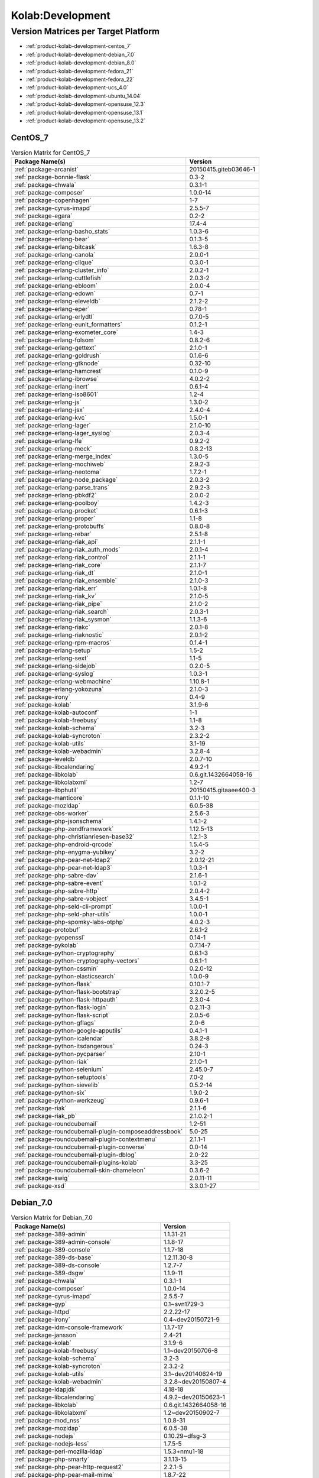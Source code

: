 .. _product-kolab-development:

Kolab:Development
=================

Version Matrices per Target Platform
------------------------------------

*   :ref:`product-kolab-development-centos_7`
*   :ref:`product-kolab-development-debian_7.0`
*   :ref:`product-kolab-development-debian_8.0`
*   :ref:`product-kolab-development-fedora_21`
*   :ref:`product-kolab-development-fedora_22`
*   :ref:`product-kolab-development-ucs_4.0`
*   :ref:`product-kolab-development-ubuntu_14.04`
*   :ref:`product-kolab-development-opensuse_12.3`
*   :ref:`product-kolab-development-opensuse_13.1`
*   :ref:`product-kolab-development-opensuse_13.2`

.. _product-kolab-development-centos_7:

CentOS_7
^^^^^^^^

.. table:: Version Matrix for CentOS_7 

    +----------------------------------------------------------------------------------------------------+--------------------------------------+
    | Package Name(s)                                                                                    | Version                              |
    +====================================================================================================+======================================+
    | :ref:`package-arcanist`                                                                            | 20150415.giteb03646-1                |
    +----------------------------------------------------------------------------------------------------+--------------------------------------+
    | :ref:`package-bonnie-flask`                                                                        | 0.3-2                                |
    +----------------------------------------------------------------------------------------------------+--------------------------------------+
    | :ref:`package-chwala`                                                                              | 0.3.1-1                              |
    +----------------------------------------------------------------------------------------------------+--------------------------------------+
    | :ref:`package-composer`                                                                            | 1.0.0-14                             |
    +----------------------------------------------------------------------------------------------------+--------------------------------------+
    | :ref:`package-copenhagen`                                                                          | 1-7                                  |
    +----------------------------------------------------------------------------------------------------+--------------------------------------+
    | :ref:`package-cyrus-imapd`                                                                         | 2.5.5-7                              |
    +----------------------------------------------------------------------------------------------------+--------------------------------------+
    | :ref:`package-egara`                                                                               | 0.2-2                                |
    +----------------------------------------------------------------------------------------------------+--------------------------------------+
    | :ref:`package-erlang`                                                                              | 17.4-4                               |
    +----------------------------------------------------------------------------------------------------+--------------------------------------+
    | :ref:`package-erlang-basho_stats`                                                                  | 1.0.3-6                              |
    +----------------------------------------------------------------------------------------------------+--------------------------------------+
    | :ref:`package-erlang-bear`                                                                         | 0.1.3-5                              |
    +----------------------------------------------------------------------------------------------------+--------------------------------------+
    | :ref:`package-erlang-bitcask`                                                                      | 1.6.3-8                              |
    +----------------------------------------------------------------------------------------------------+--------------------------------------+
    | :ref:`package-erlang-canola`                                                                       | 2.0.0-1                              |
    +----------------------------------------------------------------------------------------------------+--------------------------------------+
    | :ref:`package-erlang-clique`                                                                       | 0.3.0-1                              |
    +----------------------------------------------------------------------------------------------------+--------------------------------------+
    | :ref:`package-erlang-cluster_info`                                                                 | 2.0.2-1                              |
    +----------------------------------------------------------------------------------------------------+--------------------------------------+
    | :ref:`package-erlang-cuttlefish`                                                                   | 2.0.3-2                              |
    +----------------------------------------------------------------------------------------------------+--------------------------------------+
    | :ref:`package-erlang-ebloom`                                                                       | 2.0.0-4                              |
    +----------------------------------------------------------------------------------------------------+--------------------------------------+
    | :ref:`package-erlang-edown`                                                                        | 0.7-1                                |
    +----------------------------------------------------------------------------------------------------+--------------------------------------+
    | :ref:`package-erlang-eleveldb`                                                                     | 2.1.2-2                              |
    +----------------------------------------------------------------------------------------------------+--------------------------------------+
    | :ref:`package-erlang-eper`                                                                         | 0.78-1                               |
    +----------------------------------------------------------------------------------------------------+--------------------------------------+
    | :ref:`package-erlang-erlydtl`                                                                      | 0.7.0-5                              |
    +----------------------------------------------------------------------------------------------------+--------------------------------------+
    | :ref:`package-erlang-eunit_formatters`                                                             | 0.1.2-1                              |
    +----------------------------------------------------------------------------------------------------+--------------------------------------+
    | :ref:`package-erlang-exometer_core`                                                                | 1.4-3                                |
    +----------------------------------------------------------------------------------------------------+--------------------------------------+
    | :ref:`package-erlang-folsom`                                                                       | 0.8.2-6                              |
    +----------------------------------------------------------------------------------------------------+--------------------------------------+
    | :ref:`package-erlang-gettext`                                                                      | 2.1.0-1                              |
    +----------------------------------------------------------------------------------------------------+--------------------------------------+
    | :ref:`package-erlang-goldrush`                                                                     | 0.1.6-6                              |
    +----------------------------------------------------------------------------------------------------+--------------------------------------+
    | :ref:`package-erlang-gtknode`                                                                      | 0.32-10                              |
    +----------------------------------------------------------------------------------------------------+--------------------------------------+
    | :ref:`package-erlang-hamcrest`                                                                     | 0.1.0-9                              |
    +----------------------------------------------------------------------------------------------------+--------------------------------------+
    | :ref:`package-erlang-ibrowse`                                                                      | 4.0.2-2                              |
    +----------------------------------------------------------------------------------------------------+--------------------------------------+
    | :ref:`package-erlang-inert`                                                                        | 0.6.1-4                              |
    +----------------------------------------------------------------------------------------------------+--------------------------------------+
    | :ref:`package-erlang-iso8601`                                                                      | 1.2-4                                |
    +----------------------------------------------------------------------------------------------------+--------------------------------------+
    | :ref:`package-erlang-js`                                                                           | 1.3.0-2                              |
    +----------------------------------------------------------------------------------------------------+--------------------------------------+
    | :ref:`package-erlang-jsx`                                                                          | 2.4.0-4                              |
    +----------------------------------------------------------------------------------------------------+--------------------------------------+
    | :ref:`package-erlang-kvc`                                                                          | 1.5.0-1                              |
    +----------------------------------------------------------------------------------------------------+--------------------------------------+
    | :ref:`package-erlang-lager`                                                                        | 2.1.0-10                             |
    +----------------------------------------------------------------------------------------------------+--------------------------------------+
    | :ref:`package-erlang-lager_syslog`                                                                 | 2.0.3-4                              |
    +----------------------------------------------------------------------------------------------------+--------------------------------------+
    | :ref:`package-erlang-lfe`                                                                          | 0.9.2-2                              |
    +----------------------------------------------------------------------------------------------------+--------------------------------------+
    | :ref:`package-erlang-meck`                                                                         | 0.8.2-13                             |
    +----------------------------------------------------------------------------------------------------+--------------------------------------+
    | :ref:`package-erlang-merge_index`                                                                  | 1.3.0-5                              |
    +----------------------------------------------------------------------------------------------------+--------------------------------------+
    | :ref:`package-erlang-mochiweb`                                                                     | 2.9.2-3                              |
    +----------------------------------------------------------------------------------------------------+--------------------------------------+
    | :ref:`package-erlang-neotoma`                                                                      | 1.7.2-1                              |
    +----------------------------------------------------------------------------------------------------+--------------------------------------+
    | :ref:`package-erlang-node_package`                                                                 | 2.0.3-2                              |
    +----------------------------------------------------------------------------------------------------+--------------------------------------+
    | :ref:`package-erlang-parse_trans`                                                                  | 2.9.2-3                              |
    +----------------------------------------------------------------------------------------------------+--------------------------------------+
    | :ref:`package-erlang-pbkdf2`                                                                       | 2.0.0-2                              |
    +----------------------------------------------------------------------------------------------------+--------------------------------------+
    | :ref:`package-erlang-poolboy`                                                                      | 1.4.2-3                              |
    +----------------------------------------------------------------------------------------------------+--------------------------------------+
    | :ref:`package-erlang-procket`                                                                      | 0.6.1-3                              |
    +----------------------------------------------------------------------------------------------------+--------------------------------------+
    | :ref:`package-erlang-proper`                                                                       | 1.1-8                                |
    +----------------------------------------------------------------------------------------------------+--------------------------------------+
    | :ref:`package-erlang-protobuffs`                                                                   | 0.8.0-8                              |
    +----------------------------------------------------------------------------------------------------+--------------------------------------+
    | :ref:`package-erlang-rebar`                                                                        | 2.5.1-8                              |
    +----------------------------------------------------------------------------------------------------+--------------------------------------+
    | :ref:`package-erlang-riak_api`                                                                     | 2.1.1-1                              |
    +----------------------------------------------------------------------------------------------------+--------------------------------------+
    | :ref:`package-erlang-riak_auth_mods`                                                               | 2.0.1-4                              |
    +----------------------------------------------------------------------------------------------------+--------------------------------------+
    | :ref:`package-erlang-riak_control`                                                                 | 2.1.1-1                              |
    +----------------------------------------------------------------------------------------------------+--------------------------------------+
    | :ref:`package-erlang-riak_core`                                                                    | 2.1.1-7                              |
    +----------------------------------------------------------------------------------------------------+--------------------------------------+
    | :ref:`package-erlang-riak_dt`                                                                      | 2.1.0-1                              |
    +----------------------------------------------------------------------------------------------------+--------------------------------------+
    | :ref:`package-erlang-riak_ensemble`                                                                | 2.1.0-3                              |
    +----------------------------------------------------------------------------------------------------+--------------------------------------+
    | :ref:`package-erlang-riak_err`                                                                     | 1.0.1-8                              |
    +----------------------------------------------------------------------------------------------------+--------------------------------------+
    | :ref:`package-erlang-riak_kv`                                                                      | 2.1.0-5                              |
    +----------------------------------------------------------------------------------------------------+--------------------------------------+
    | :ref:`package-erlang-riak_pipe`                                                                    | 2.1.0-2                              |
    +----------------------------------------------------------------------------------------------------+--------------------------------------+
    | :ref:`package-erlang-riak_search`                                                                  | 2.0.3-1                              |
    +----------------------------------------------------------------------------------------------------+--------------------------------------+
    | :ref:`package-erlang-riak_sysmon`                                                                  | 1.1.3-6                              |
    +----------------------------------------------------------------------------------------------------+--------------------------------------+
    | :ref:`package-erlang-riakc`                                                                        | 2.0.1-8                              |
    +----------------------------------------------------------------------------------------------------+--------------------------------------+
    | :ref:`package-erlang-riaknostic`                                                                   | 2.0.1-2                              |
    +----------------------------------------------------------------------------------------------------+--------------------------------------+
    | :ref:`package-erlang-rpm-macros`                                                                   | 0.1.4-1                              |
    +----------------------------------------------------------------------------------------------------+--------------------------------------+
    | :ref:`package-erlang-setup`                                                                        | 1.5-2                                |
    +----------------------------------------------------------------------------------------------------+--------------------------------------+
    | :ref:`package-erlang-sext`                                                                         | 1.1-5                                |
    +----------------------------------------------------------------------------------------------------+--------------------------------------+
    | :ref:`package-erlang-sidejob`                                                                      | 0.2.0-5                              |
    +----------------------------------------------------------------------------------------------------+--------------------------------------+
    | :ref:`package-erlang-syslog`                                                                       | 1.0.3-1                              |
    +----------------------------------------------------------------------------------------------------+--------------------------------------+
    | :ref:`package-erlang-webmachine`                                                                   | 1.10.8-1                             |
    +----------------------------------------------------------------------------------------------------+--------------------------------------+
    | :ref:`package-erlang-yokozuna`                                                                     | 2.1.0-3                              |
    +----------------------------------------------------------------------------------------------------+--------------------------------------+
    | :ref:`package-irony`                                                                               | 0.4-9                                |
    +----------------------------------------------------------------------------------------------------+--------------------------------------+
    | :ref:`package-kolab`                                                                               | 3.1.9-6                              |
    +----------------------------------------------------------------------------------------------------+--------------------------------------+
    | :ref:`package-kolab-autoconf`                                                                      | 1-1                                  |
    +----------------------------------------------------------------------------------------------------+--------------------------------------+
    | :ref:`package-kolab-freebusy`                                                                      | 1.1-8                                |
    +----------------------------------------------------------------------------------------------------+--------------------------------------+
    | :ref:`package-kolab-schema`                                                                        | 3.2-3                                |
    +----------------------------------------------------------------------------------------------------+--------------------------------------+
    | :ref:`package-kolab-syncroton`                                                                     | 2.3.2-2                              |
    +----------------------------------------------------------------------------------------------------+--------------------------------------+
    | :ref:`package-kolab-utils`                                                                         | 3.1-19                               |
    +----------------------------------------------------------------------------------------------------+--------------------------------------+
    | :ref:`package-kolab-webadmin`                                                                      | 3.2.8-4                              |
    +----------------------------------------------------------------------------------------------------+--------------------------------------+
    | :ref:`package-leveldb`                                                                             | 2.0.7-10                             |
    +----------------------------------------------------------------------------------------------------+--------------------------------------+
    | :ref:`package-libcalendaring`                                                                      | 4.9.2-1                              |
    +----------------------------------------------------------------------------------------------------+--------------------------------------+
    | :ref:`package-libkolab`                                                                            | 0.6.git.1432664058-16                |
    +----------------------------------------------------------------------------------------------------+--------------------------------------+
    | :ref:`package-libkolabxml`                                                                         | 1.2-7                                |
    +----------------------------------------------------------------------------------------------------+--------------------------------------+
    | :ref:`package-libphutil`                                                                           | 20150415.gitaaee400-3                |
    +----------------------------------------------------------------------------------------------------+--------------------------------------+
    | :ref:`package-manticore`                                                                           | 0.1.1-10                             |
    +----------------------------------------------------------------------------------------------------+--------------------------------------+
    | :ref:`package-mozldap`                                                                             | 6.0.5-38                             |
    +----------------------------------------------------------------------------------------------------+--------------------------------------+
    | :ref:`package-obs-worker`                                                                          | 2.5.6-3                              |
    +----------------------------------------------------------------------------------------------------+--------------------------------------+
    | :ref:`package-php-jsonschema`                                                                      | 1.4.1-2                              |
    +----------------------------------------------------------------------------------------------------+--------------------------------------+
    | :ref:`package-php-zendframework`                                                                   | 1.12.5-13                            |
    +----------------------------------------------------------------------------------------------------+--------------------------------------+
    | :ref:`package-php-christianriesen-base32`                                                          | 1.2.1-3                              |
    +----------------------------------------------------------------------------------------------------+--------------------------------------+
    | :ref:`package-php-endroid-qrcode`                                                                  | 1.5.4-5                              |
    +----------------------------------------------------------------------------------------------------+--------------------------------------+
    | :ref:`package-php-enygma-yubikey`                                                                  | 3.2-2                                |
    +----------------------------------------------------------------------------------------------------+--------------------------------------+
    | :ref:`package-php-pear-net-ldap2`                                                                  | 2.0.12-21                            |
    +----------------------------------------------------------------------------------------------------+--------------------------------------+
    | :ref:`package-php-pear-net-ldap3`                                                                  | 1.0.3-1                              |
    +----------------------------------------------------------------------------------------------------+--------------------------------------+
    | :ref:`package-php-sabre-dav`                                                                       | 2.1.6-1                              |
    +----------------------------------------------------------------------------------------------------+--------------------------------------+
    | :ref:`package-php-sabre-event`                                                                     | 1.0.1-2                              |
    +----------------------------------------------------------------------------------------------------+--------------------------------------+
    | :ref:`package-php-sabre-http`                                                                      | 2.0.4-2                              |
    +----------------------------------------------------------------------------------------------------+--------------------------------------+
    | :ref:`package-php-sabre-vobject`                                                                   | 3.4.5-1                              |
    +----------------------------------------------------------------------------------------------------+--------------------------------------+
    | :ref:`package-php-seld-cli-prompt`                                                                 | 1.0.0-1                              |
    +----------------------------------------------------------------------------------------------------+--------------------------------------+
    | :ref:`package-php-seld-phar-utils`                                                                 | 1.0.0-1                              |
    +----------------------------------------------------------------------------------------------------+--------------------------------------+
    | :ref:`package-php-spomky-labs-otphp`                                                               | 4.0.2-3                              |
    +----------------------------------------------------------------------------------------------------+--------------------------------------+
    | :ref:`package-protobuf`                                                                            | 2.6.1-2                              |
    +----------------------------------------------------------------------------------------------------+--------------------------------------+
    | :ref:`package-pyopenssl`                                                                           | 0.14-1                               |
    +----------------------------------------------------------------------------------------------------+--------------------------------------+
    | :ref:`package-pykolab`                                                                             | 0.7.14-7                             |
    +----------------------------------------------------------------------------------------------------+--------------------------------------+
    | :ref:`package-python-cryptography`                                                                 | 0.6.1-3                              |
    +----------------------------------------------------------------------------------------------------+--------------------------------------+
    | :ref:`package-python-cryptography-vectors`                                                         | 0.6.1-1                              |
    +----------------------------------------------------------------------------------------------------+--------------------------------------+
    | :ref:`package-python-cssmin`                                                                       | 0.2.0-12                             |
    +----------------------------------------------------------------------------------------------------+--------------------------------------+
    | :ref:`package-python-elasticsearch`                                                                | 1.0.0-9                              |
    +----------------------------------------------------------------------------------------------------+--------------------------------------+
    | :ref:`package-python-flask`                                                                        | 0.10.1-7                             |
    +----------------------------------------------------------------------------------------------------+--------------------------------------+
    | :ref:`package-python-flask-bootstrap`                                                              | 3.2.0.2-5                            |
    +----------------------------------------------------------------------------------------------------+--------------------------------------+
    | :ref:`package-python-flask-httpauth`                                                               | 2.3.0-4                              |
    +----------------------------------------------------------------------------------------------------+--------------------------------------+
    | :ref:`package-python-flask-login`                                                                  | 0.2.11-3                             |
    +----------------------------------------------------------------------------------------------------+--------------------------------------+
    | :ref:`package-python-flask-script`                                                                 | 2.0.5-6                              |
    +----------------------------------------------------------------------------------------------------+--------------------------------------+
    | :ref:`package-python-gflags`                                                                       | 2.0-6                                |
    +----------------------------------------------------------------------------------------------------+--------------------------------------+
    | :ref:`package-python-google-apputils`                                                              | 0.4.1-1                              |
    +----------------------------------------------------------------------------------------------------+--------------------------------------+
    | :ref:`package-python-icalendar`                                                                    | 3.8.2-8                              |
    +----------------------------------------------------------------------------------------------------+--------------------------------------+
    | :ref:`package-python-itsdangerous`                                                                 | 0.24-3                               |
    +----------------------------------------------------------------------------------------------------+--------------------------------------+
    | :ref:`package-python-pycparser`                                                                    | 2.10-1                               |
    +----------------------------------------------------------------------------------------------------+--------------------------------------+
    | :ref:`package-python-riak`                                                                         | 2.1.0-1                              |
    +----------------------------------------------------------------------------------------------------+--------------------------------------+
    | :ref:`package-python-selenium`                                                                     | 2.45.0-7                             |
    +----------------------------------------------------------------------------------------------------+--------------------------------------+
    | :ref:`package-python-setuptools`                                                                   | 7.0-2                                |
    +----------------------------------------------------------------------------------------------------+--------------------------------------+
    | :ref:`package-python-sievelib`                                                                     | 0.5.2-14                             |
    +----------------------------------------------------------------------------------------------------+--------------------------------------+
    | :ref:`package-python-six`                                                                          | 1.9.0-2                              |
    +----------------------------------------------------------------------------------------------------+--------------------------------------+
    | :ref:`package-python-werkzeug`                                                                     | 0.9.6-1                              |
    +----------------------------------------------------------------------------------------------------+--------------------------------------+
    | :ref:`package-riak`                                                                                | 2.1.1-6                              |
    +----------------------------------------------------------------------------------------------------+--------------------------------------+
    | :ref:`package-riak_pb`                                                                             | 2.1.0.2-1                            |
    +----------------------------------------------------------------------------------------------------+--------------------------------------+
    | :ref:`package-roundcubemail`                                                                       | 1.2-51                               |
    +----------------------------------------------------------------------------------------------------+--------------------------------------+
    | :ref:`package-roundcubemail-plugin-composeaddressbook`                                             | 5.0-25                               |
    +----------------------------------------------------------------------------------------------------+--------------------------------------+
    | :ref:`package-roundcubemail-plugin-contextmenu`                                                    | 2.1.1-1                              |
    +----------------------------------------------------------------------------------------------------+--------------------------------------+
    | :ref:`package-roundcubemail-plugin-converse`                                                       | 0.0-14                               |
    +----------------------------------------------------------------------------------------------------+--------------------------------------+
    | :ref:`package-roundcubemail-plugin-dblog`                                                          | 2.0-22                               |
    +----------------------------------------------------------------------------------------------------+--------------------------------------+
    | :ref:`package-roundcubemail-plugins-kolab`                                                         | 3.3-25                               |
    +----------------------------------------------------------------------------------------------------+--------------------------------------+
    | :ref:`package-roundcubemail-skin-chameleon`                                                        | 0.3.6-2                              |
    +----------------------------------------------------------------------------------------------------+--------------------------------------+
    | :ref:`package-swig`                                                                                | 2.0.11-11                            |
    +----------------------------------------------------------------------------------------------------+--------------------------------------+
    | :ref:`package-xsd`                                                                                 | 3.3.0.1-27                           |
    +----------------------------------------------------------------------------------------------------+--------------------------------------+

.. _product-kolab-development-debian_7.0:

Debian_7.0
^^^^^^^^^^

.. table:: Version Matrix for Debian_7.0 

    +----------------------------------------------------------------------------------------------------+--------------------------------------+
    | Package Name(s)                                                                                    | Version                              |
    +====================================================================================================+======================================+
    | :ref:`package-389-admin`                                                                           | 1.1.31-21                            |
    +----------------------------------------------------------------------------------------------------+--------------------------------------+
    | :ref:`package-389-admin-console`                                                                   | 1.1.8-17                             |
    +----------------------------------------------------------------------------------------------------+--------------------------------------+
    | :ref:`package-389-console`                                                                         | 1.1.7-18                             |
    +----------------------------------------------------------------------------------------------------+--------------------------------------+
    | :ref:`package-389-ds-base`                                                                         | 1.2.11.30-8                          |
    +----------------------------------------------------------------------------------------------------+--------------------------------------+
    | :ref:`package-389-ds-console`                                                                      | 1.2.7-7                              |
    +----------------------------------------------------------------------------------------------------+--------------------------------------+
    | :ref:`package-389-dsgw`                                                                            | 1.1.9-11                             |
    +----------------------------------------------------------------------------------------------------+--------------------------------------+
    | :ref:`package-chwala`                                                                              | 0.3.1-1                              |
    +----------------------------------------------------------------------------------------------------+--------------------------------------+
    | :ref:`package-composer`                                                                            | 1.0.0-14                             |
    +----------------------------------------------------------------------------------------------------+--------------------------------------+
    | :ref:`package-cyrus-imapd`                                                                         | 2.5.5-7                              |
    +----------------------------------------------------------------------------------------------------+--------------------------------------+
    | :ref:`package-gyp`                                                                                 | 0.1~svn1729-3                        |
    +----------------------------------------------------------------------------------------------------+--------------------------------------+
    | :ref:`package-httpd`                                                                               | 2.2.22-17                            |
    +----------------------------------------------------------------------------------------------------+--------------------------------------+
    | :ref:`package-irony`                                                                               | 0.4~dev20150721-9                    |
    +----------------------------------------------------------------------------------------------------+--------------------------------------+
    | :ref:`package-idm-console-framework`                                                               | 1.1.7-17                             |
    +----------------------------------------------------------------------------------------------------+--------------------------------------+
    | :ref:`package-jansson`                                                                             | 2.4-21                               |
    +----------------------------------------------------------------------------------------------------+--------------------------------------+
    | :ref:`package-kolab`                                                                               | 3.1.9-6                              |
    +----------------------------------------------------------------------------------------------------+--------------------------------------+
    | :ref:`package-kolab-freebusy`                                                                      | 1.1~dev20150706-8                    |
    +----------------------------------------------------------------------------------------------------+--------------------------------------+
    | :ref:`package-kolab-schema`                                                                        | 3.2-3                                |
    +----------------------------------------------------------------------------------------------------+--------------------------------------+
    | :ref:`package-kolab-syncroton`                                                                     | 2.3.2-2                              |
    +----------------------------------------------------------------------------------------------------+--------------------------------------+
    | :ref:`package-kolab-utils`                                                                         | 3.1~dev20140624-19                   |
    +----------------------------------------------------------------------------------------------------+--------------------------------------+
    | :ref:`package-kolab-webadmin`                                                                      | 3.2.8~dev20150807-4                  |
    +----------------------------------------------------------------------------------------------------+--------------------------------------+
    | :ref:`package-ldapjdk`                                                                             | 4.18-18                              |
    +----------------------------------------------------------------------------------------------------+--------------------------------------+
    | :ref:`package-libcalendaring`                                                                      | 4.9.2~dev20150623-1                  |
    +----------------------------------------------------------------------------------------------------+--------------------------------------+
    | :ref:`package-libkolab`                                                                            | 0.6.git.1432664058-16                |
    +----------------------------------------------------------------------------------------------------+--------------------------------------+
    | :ref:`package-libkolabxml`                                                                         | 1.2~dev20150902-7                    |
    +----------------------------------------------------------------------------------------------------+--------------------------------------+
    | :ref:`package-mod_nss`                                                                             | 1.0.8-31                             |
    +----------------------------------------------------------------------------------------------------+--------------------------------------+
    | :ref:`package-mozldap`                                                                             | 6.0.5-38                             |
    +----------------------------------------------------------------------------------------------------+--------------------------------------+
    | :ref:`package-nodejs`                                                                              | 0.10.29~dfsg-3                       |
    +----------------------------------------------------------------------------------------------------+--------------------------------------+
    | :ref:`package-nodejs-less`                                                                         | 1.7.5-5                              |
    +----------------------------------------------------------------------------------------------------+--------------------------------------+
    | :ref:`package-perl-mozilla-ldap`                                                                   | 1.5.3+nmu1-18                        |
    +----------------------------------------------------------------------------------------------------+--------------------------------------+
    | :ref:`package-php-smarty`                                                                          | 3.1.13-15                            |
    +----------------------------------------------------------------------------------------------------+--------------------------------------+
    | :ref:`package-php-pear-http-request2`                                                              | 2.2.1-5                              |
    +----------------------------------------------------------------------------------------------------+--------------------------------------+
    | :ref:`package-php-pear-mail-mime`                                                                  | 1.8.7-22                             |
    +----------------------------------------------------------------------------------------------------+--------------------------------------+
    | :ref:`package-php-pear-net-ldap3`                                                                  | 1.0.3-1                              |
    +----------------------------------------------------------------------------------------------------+--------------------------------------+
    | :ref:`package-pykolab`                                                                             | 0.7.14-7                             |
    +----------------------------------------------------------------------------------------------------+--------------------------------------+
    | :ref:`package-python-icalendar`                                                                    | 3.8.2-8                              |
    +----------------------------------------------------------------------------------------------------+--------------------------------------+
    | :ref:`package-python-pyasn1-modules`                                                               | 0.0.4-14                             |
    +----------------------------------------------------------------------------------------------------+--------------------------------------+
    | :ref:`package-python-sievelib`                                                                     | 0.5.2-14                             |
    +----------------------------------------------------------------------------------------------------+--------------------------------------+
    | :ref:`package-roundcubemail`                                                                       | 1.2~dev20150804-51                   |
    +----------------------------------------------------------------------------------------------------+--------------------------------------+
    | :ref:`package-roundcubemail-plugin-contextmenu`                                                    | 2.1.1-1                              |
    +----------------------------------------------------------------------------------------------------+--------------------------------------+
    | :ref:`package-roundcubemail-plugin-converse`                                                       | 0.1~dev20140214-14                   |
    +----------------------------------------------------------------------------------------------------+--------------------------------------+
    | :ref:`package-roundcubemail-plugin-dblog`                                                          | 2.0-22                               |
    +----------------------------------------------------------------------------------------------------+--------------------------------------+
    | :ref:`package-roundcubemail-plugins-kolab`                                                         | 3.3~dev20150825-25                   |
    +----------------------------------------------------------------------------------------------------+--------------------------------------+
    | :ref:`package-roundcubemail-skin-chameleon`                                                        | 0.3.6-2                              |
    +----------------------------------------------------------------------------------------------------+--------------------------------------+
    | :ref:`package-svrcore`                                                                             | 1:4.0.4-17                           |
    +----------------------------------------------------------------------------------------------------+--------------------------------------+
    | :ref:`package-swig`                                                                                | 2.0.11-11                            |
    +----------------------------------------------------------------------------------------------------+--------------------------------------+
    | :ref:`package-v8`                                                                                  | 3.14.5.8-3                           |
    +----------------------------------------------------------------------------------------------------+--------------------------------------+

.. _product-kolab-development-debian_8.0:

Debian_8.0
^^^^^^^^^^

.. table:: Version Matrix for Debian_8.0 

    +----------------------------------------------------------------------------------------------------+--------------------------------------+
    | Package Name(s)                                                                                    | Version                              |
    +====================================================================================================+======================================+
    | :ref:`package-chwala`                                                                              | 0.3.1-1                              |
    +----------------------------------------------------------------------------------------------------+--------------------------------------+
    | :ref:`package-composer`                                                                            | 1.0.0-14                             |
    +----------------------------------------------------------------------------------------------------+--------------------------------------+
    | :ref:`package-cyrus-imapd`                                                                         | 2.5.5-7                              |
    +----------------------------------------------------------------------------------------------------+--------------------------------------+
    | :ref:`package-irony`                                                                               | 0.4~dev20150721-9                    |
    +----------------------------------------------------------------------------------------------------+--------------------------------------+
    | :ref:`package-kolab`                                                                               | 3.1.9-6                              |
    +----------------------------------------------------------------------------------------------------+--------------------------------------+
    | :ref:`package-kolab-freebusy`                                                                      | 1.1~dev20150706-8                    |
    +----------------------------------------------------------------------------------------------------+--------------------------------------+
    | :ref:`package-kolab-schema`                                                                        | 3.2-3                                |
    +----------------------------------------------------------------------------------------------------+--------------------------------------+
    | :ref:`package-kolab-syncroton`                                                                     | 2.3.2-2                              |
    +----------------------------------------------------------------------------------------------------+--------------------------------------+
    | :ref:`package-kolab-utils`                                                                         | 3.1~dev20140624-19                   |
    +----------------------------------------------------------------------------------------------------+--------------------------------------+
    | :ref:`package-kolab-webadmin`                                                                      | 3.2.8~dev20150807-4                  |
    +----------------------------------------------------------------------------------------------------+--------------------------------------+
    | :ref:`package-libcalendaring`                                                                      | 4.9.2~dev20150623-1                  |
    +----------------------------------------------------------------------------------------------------+--------------------------------------+
    | :ref:`package-libkolab`                                                                            | 0.6.git.1432664058-16                |
    +----------------------------------------------------------------------------------------------------+--------------------------------------+
    | :ref:`package-libkolabxml`                                                                         | 1.2~dev20150902-7                    |
    +----------------------------------------------------------------------------------------------------+--------------------------------------+
    | :ref:`package-mozldap`                                                                             | 6.0.5-38                             |
    +----------------------------------------------------------------------------------------------------+--------------------------------------+
    | :ref:`package-nodejs-less`                                                                         | 1.7.5-5                              |
    +----------------------------------------------------------------------------------------------------+--------------------------------------+
    | :ref:`package-php-pear-net-ldap3`                                                                  | 1.0.3-1                              |
    +----------------------------------------------------------------------------------------------------+--------------------------------------+
    | :ref:`package-pykolab`                                                                             | 0.7.14-7                             |
    +----------------------------------------------------------------------------------------------------+--------------------------------------+
    | :ref:`package-python-sievelib`                                                                     | 0.5.2-14                             |
    +----------------------------------------------------------------------------------------------------+--------------------------------------+
    | :ref:`package-roundcubemail`                                                                       | 1.2~dev20150804-51                   |
    +----------------------------------------------------------------------------------------------------+--------------------------------------+
    | :ref:`package-roundcubemail-plugin-contextmenu`                                                    | 2.1.1-1                              |
    +----------------------------------------------------------------------------------------------------+--------------------------------------+
    | :ref:`package-roundcubemail-plugin-converse`                                                       | 0.1~dev20140214-14                   |
    +----------------------------------------------------------------------------------------------------+--------------------------------------+
    | :ref:`package-roundcubemail-plugin-dblog`                                                          | 2.0-22                               |
    +----------------------------------------------------------------------------------------------------+--------------------------------------+
    | :ref:`package-roundcubemail-plugins-kolab`                                                         | 3.3~dev20150825-25                   |
    +----------------------------------------------------------------------------------------------------+--------------------------------------+
    | :ref:`package-roundcubemail-skin-chameleon`                                                        | 0.3.6-2                              |
    +----------------------------------------------------------------------------------------------------+--------------------------------------+

.. _product-kolab-development-fedora_21:

Fedora_21
^^^^^^^^^

.. table:: Version Matrix for Fedora_21 

    +----------------------------------------------------------------------------------------------------+--------------------------------------+
    | Package Name(s)                                                                                    | Version                              |
    +====================================================================================================+======================================+
    | :ref:`package-arcanist`                                                                            | 20150415.giteb03646-1                |
    +----------------------------------------------------------------------------------------------------+--------------------------------------+
    | :ref:`package-bonnie-flask`                                                                        | 0.3-2                                |
    +----------------------------------------------------------------------------------------------------+--------------------------------------+
    | :ref:`package-chwala`                                                                              | 0.3.1-1                              |
    +----------------------------------------------------------------------------------------------------+--------------------------------------+
    | :ref:`package-composer`                                                                            | 1.0.0-14                             |
    +----------------------------------------------------------------------------------------------------+--------------------------------------+
    | :ref:`package-copenhagen`                                                                          | 1-7                                  |
    +----------------------------------------------------------------------------------------------------+--------------------------------------+
    | :ref:`package-cyrus-imapd`                                                                         | 2.5.5-7                              |
    +----------------------------------------------------------------------------------------------------+--------------------------------------+
    | :ref:`package-egara`                                                                               | 0.2-2                                |
    +----------------------------------------------------------------------------------------------------+--------------------------------------+
    | :ref:`package-erlang-canola`                                                                       | 2.0.0-1                              |
    +----------------------------------------------------------------------------------------------------+--------------------------------------+
    | :ref:`package-erlang-clique`                                                                       | 0.3.0-1                              |
    +----------------------------------------------------------------------------------------------------+--------------------------------------+
    | :ref:`package-erlang-cluster_info`                                                                 | 2.0.2-1                              |
    +----------------------------------------------------------------------------------------------------+--------------------------------------+
    | :ref:`package-erlang-cuttlefish`                                                                   | 2.0.3-2                              |
    +----------------------------------------------------------------------------------------------------+--------------------------------------+
    | :ref:`package-erlang-ebloom`                                                                       | 2.0.0-4                              |
    +----------------------------------------------------------------------------------------------------+--------------------------------------+
    | :ref:`package-erlang-edown`                                                                        | 0.7-1                                |
    +----------------------------------------------------------------------------------------------------+--------------------------------------+
    | :ref:`package-erlang-eper`                                                                         | 0.78-1                               |
    +----------------------------------------------------------------------------------------------------+--------------------------------------+
    | :ref:`package-erlang-eunit_formatters`                                                             | 0.1.2-1                              |
    +----------------------------------------------------------------------------------------------------+--------------------------------------+
    | :ref:`package-erlang-exometer_core`                                                                | 1.4-3                                |
    +----------------------------------------------------------------------------------------------------+--------------------------------------+
    | :ref:`package-erlang-folsom`                                                                       | 0.8.2-6                              |
    +----------------------------------------------------------------------------------------------------+--------------------------------------+
    | :ref:`package-erlang-goldrush`                                                                     | 0.1.6-6                              |
    +----------------------------------------------------------------------------------------------------+--------------------------------------+
    | :ref:`package-erlang-hamcrest`                                                                     | 0.1.0-9                              |
    +----------------------------------------------------------------------------------------------------+--------------------------------------+
    | :ref:`package-erlang-ibrowse`                                                                      | 4.0.2-2                              |
    +----------------------------------------------------------------------------------------------------+--------------------------------------+
    | :ref:`package-erlang-inert`                                                                        | 0.6.1-4                              |
    +----------------------------------------------------------------------------------------------------+--------------------------------------+
    | :ref:`package-erlang-iso8601`                                                                      | 1.2-4                                |
    +----------------------------------------------------------------------------------------------------+--------------------------------------+
    | :ref:`package-erlang-jsx`                                                                          | 2.4.0-4                              |
    +----------------------------------------------------------------------------------------------------+--------------------------------------+
    | :ref:`package-erlang-kvc`                                                                          | 1.5.0-1                              |
    +----------------------------------------------------------------------------------------------------+--------------------------------------+
    | :ref:`package-erlang-lager`                                                                        | 2.1.0-10                             |
    +----------------------------------------------------------------------------------------------------+--------------------------------------+
    | :ref:`package-erlang-lager_syslog`                                                                 | 2.0.3-4                              |
    +----------------------------------------------------------------------------------------------------+--------------------------------------+
    | :ref:`package-erlang-meck`                                                                         | 0.8.2-13                             |
    +----------------------------------------------------------------------------------------------------+--------------------------------------+
    | :ref:`package-erlang-mochiweb`                                                                     | 2.9.2-3                              |
    +----------------------------------------------------------------------------------------------------+--------------------------------------+
    | :ref:`package-erlang-node_package`                                                                 | 2.0.3-2                              |
    +----------------------------------------------------------------------------------------------------+--------------------------------------+
    | :ref:`package-erlang-parse_trans`                                                                  | 2.9.2-3                              |
    +----------------------------------------------------------------------------------------------------+--------------------------------------+
    | :ref:`package-erlang-pbkdf2`                                                                       | 2.0.0-2                              |
    +----------------------------------------------------------------------------------------------------+--------------------------------------+
    | :ref:`package-erlang-poolboy`                                                                      | 1.4.2-3                              |
    +----------------------------------------------------------------------------------------------------+--------------------------------------+
    | :ref:`package-erlang-procket`                                                                      | 0.6.1-3                              |
    +----------------------------------------------------------------------------------------------------+--------------------------------------+
    | :ref:`package-erlang-proper`                                                                       | 1.1-8                                |
    +----------------------------------------------------------------------------------------------------+--------------------------------------+
    | :ref:`package-erlang-protobuffs`                                                                   | 0.8.0-8                              |
    +----------------------------------------------------------------------------------------------------+--------------------------------------+
    | :ref:`package-erlang-rebar`                                                                        | 2.5.1-8                              |
    +----------------------------------------------------------------------------------------------------+--------------------------------------+
    | :ref:`package-erlang-riak_auth_mods`                                                               | 2.0.1-4                              |
    +----------------------------------------------------------------------------------------------------+--------------------------------------+
    | :ref:`package-erlang-riak_dt`                                                                      | 2.1.0-1                              |
    +----------------------------------------------------------------------------------------------------+--------------------------------------+
    | :ref:`package-erlang-riakc`                                                                        | 2.0.1-8                              |
    +----------------------------------------------------------------------------------------------------+--------------------------------------+
    | :ref:`package-erlang-riaknostic`                                                                   | 2.0.1-2                              |
    +----------------------------------------------------------------------------------------------------+--------------------------------------+
    | :ref:`package-erlang-setup`                                                                        | 1.5-2                                |
    +----------------------------------------------------------------------------------------------------+--------------------------------------+
    | :ref:`package-erlang-syslog`                                                                       | 1.0.3-1                              |
    +----------------------------------------------------------------------------------------------------+--------------------------------------+
    | :ref:`package-erlang-webmachine`                                                                   | 1.10.8-1                             |
    +----------------------------------------------------------------------------------------------------+--------------------------------------+
    | :ref:`package-irony`                                                                               | 0.4-9                                |
    +----------------------------------------------------------------------------------------------------+--------------------------------------+
    | :ref:`package-kolab`                                                                               | 3.1.9-6                              |
    +----------------------------------------------------------------------------------------------------+--------------------------------------+
    | :ref:`package-kolab-autoconf`                                                                      | 1-1                                  |
    +----------------------------------------------------------------------------------------------------+--------------------------------------+
    | :ref:`package-kolab-freebusy`                                                                      | 1.1-8                                |
    +----------------------------------------------------------------------------------------------------+--------------------------------------+
    | :ref:`package-kolab-schema`                                                                        | 3.2-3                                |
    +----------------------------------------------------------------------------------------------------+--------------------------------------+
    | :ref:`package-kolab-syncroton`                                                                     | 2.3.2-2                              |
    +----------------------------------------------------------------------------------------------------+--------------------------------------+
    | :ref:`package-kolab-utils`                                                                         | 3.1-19                               |
    +----------------------------------------------------------------------------------------------------+--------------------------------------+
    | :ref:`package-kolab-webadmin`                                                                      | 3.2.8-4                              |
    +----------------------------------------------------------------------------------------------------+--------------------------------------+
    | :ref:`package-libcalendaring`                                                                      | 4.9.2-1                              |
    +----------------------------------------------------------------------------------------------------+--------------------------------------+
    | :ref:`package-libkolab`                                                                            | 0.6.git.1432664058-16                |
    +----------------------------------------------------------------------------------------------------+--------------------------------------+
    | :ref:`package-libkolabxml`                                                                         | 1.2-7                                |
    +----------------------------------------------------------------------------------------------------+--------------------------------------+
    | :ref:`package-libphutil`                                                                           | 20150415.gitaaee400-3                |
    +----------------------------------------------------------------------------------------------------+--------------------------------------+
    | :ref:`package-php-christianriesen-base32`                                                          | 1.2.1-3                              |
    +----------------------------------------------------------------------------------------------------+--------------------------------------+
    | :ref:`package-php-endroid-qrcode`                                                                  | 1.5.4-5                              |
    +----------------------------------------------------------------------------------------------------+--------------------------------------+
    | :ref:`package-php-enygma-yubikey`                                                                  | 3.2-2                                |
    +----------------------------------------------------------------------------------------------------+--------------------------------------+
    | :ref:`package-php-pear-net-ldap2`                                                                  | 2.0.12-21                            |
    +----------------------------------------------------------------------------------------------------+--------------------------------------+
    | :ref:`package-php-pear-net-ldap3`                                                                  | 1.0.3-1                              |
    +----------------------------------------------------------------------------------------------------+--------------------------------------+
    | :ref:`package-php-sabre-dav`                                                                       | 2.1.6-1                              |
    +----------------------------------------------------------------------------------------------------+--------------------------------------+
    | :ref:`package-php-sabre-event`                                                                     | 1.0.1-2                              |
    +----------------------------------------------------------------------------------------------------+--------------------------------------+
    | :ref:`package-php-sabre-http`                                                                      | 2.0.4-2                              |
    +----------------------------------------------------------------------------------------------------+--------------------------------------+
    | :ref:`package-php-sabre-vobject`                                                                   | 3.4.5-1                              |
    +----------------------------------------------------------------------------------------------------+--------------------------------------+
    | :ref:`package-php-seld-cli-prompt`                                                                 | 1.0.0-1                              |
    +----------------------------------------------------------------------------------------------------+--------------------------------------+
    | :ref:`package-php-seld-phar-utils`                                                                 | 1.0.0-1                              |
    +----------------------------------------------------------------------------------------------------+--------------------------------------+
    | :ref:`package-php-spomky-labs-otphp`                                                               | 4.0.2-3                              |
    +----------------------------------------------------------------------------------------------------+--------------------------------------+
    | :ref:`package-pykolab`                                                                             | 0.7.14-7                             |
    +----------------------------------------------------------------------------------------------------+--------------------------------------+
    | :ref:`package-python-sievelib`                                                                     | 0.5.2-14                             |
    +----------------------------------------------------------------------------------------------------+--------------------------------------+
    | :ref:`package-riak_pb`                                                                             | 2.1.0.2-1                            |
    +----------------------------------------------------------------------------------------------------+--------------------------------------+
    | :ref:`package-roundcubemail`                                                                       | 1.2-51                               |
    +----------------------------------------------------------------------------------------------------+--------------------------------------+
    | :ref:`package-roundcubemail-plugin-composeaddressbook`                                             | 5.0-25                               |
    +----------------------------------------------------------------------------------------------------+--------------------------------------+
    | :ref:`package-roundcubemail-plugin-contextmenu`                                                    | 2.1.1-1                              |
    +----------------------------------------------------------------------------------------------------+--------------------------------------+
    | :ref:`package-roundcubemail-plugin-converse`                                                       | 0.0-14                               |
    +----------------------------------------------------------------------------------------------------+--------------------------------------+
    | :ref:`package-roundcubemail-plugin-dblog`                                                          | 2.0-22                               |
    +----------------------------------------------------------------------------------------------------+--------------------------------------+
    | :ref:`package-roundcubemail-plugins-kolab`                                                         | 3.3-25                               |
    +----------------------------------------------------------------------------------------------------+--------------------------------------+
    | :ref:`package-roundcubemail-skin-chameleon`                                                        | 0.3.6-2                              |
    +----------------------------------------------------------------------------------------------------+--------------------------------------+

.. _product-kolab-development-fedora_22:

Fedora_22
^^^^^^^^^

.. table:: Version Matrix for Fedora_22 

    +----------------------------------------------------------------------------------------------------+--------------------------------------+
    | Package Name(s)                                                                                    | Version                              |
    +====================================================================================================+======================================+
    | :ref:`package-arcanist`                                                                            | 20150415.giteb03646-1                |
    +----------------------------------------------------------------------------------------------------+--------------------------------------+
    | :ref:`package-chwala`                                                                              | 0.3.1-1                              |
    +----------------------------------------------------------------------------------------------------+--------------------------------------+
    | :ref:`package-composer`                                                                            | 1.0.0-14                             |
    +----------------------------------------------------------------------------------------------------+--------------------------------------+
    | :ref:`package-copenhagen`                                                                          | 1-7                                  |
    +----------------------------------------------------------------------------------------------------+--------------------------------------+
    | :ref:`package-cyrus-imapd`                                                                         | 2.5.5-7                              |
    +----------------------------------------------------------------------------------------------------+--------------------------------------+
    | :ref:`package-egara`                                                                               | 0.2-2                                |
    +----------------------------------------------------------------------------------------------------+--------------------------------------+
    | :ref:`package-erlang-canola`                                                                       | 2.0.0-1                              |
    +----------------------------------------------------------------------------------------------------+--------------------------------------+
    | :ref:`package-erlang-clique`                                                                       | 0.3.0-1                              |
    +----------------------------------------------------------------------------------------------------+--------------------------------------+
    | :ref:`package-erlang-cluster_info`                                                                 | 2.0.2-1                              |
    +----------------------------------------------------------------------------------------------------+--------------------------------------+
    | :ref:`package-erlang-cuttlefish`                                                                   | 2.0.3-2                              |
    +----------------------------------------------------------------------------------------------------+--------------------------------------+
    | :ref:`package-erlang-ebloom`                                                                       | 2.0.0-4                              |
    +----------------------------------------------------------------------------------------------------+--------------------------------------+
    | :ref:`package-erlang-edown`                                                                        | 0.7-1                                |
    +----------------------------------------------------------------------------------------------------+--------------------------------------+
    | :ref:`package-erlang-eper`                                                                         | 0.78-1                               |
    +----------------------------------------------------------------------------------------------------+--------------------------------------+
    | :ref:`package-erlang-eunit_formatters`                                                             | 0.1.2-1                              |
    +----------------------------------------------------------------------------------------------------+--------------------------------------+
    | :ref:`package-erlang-exometer_core`                                                                | 1.4-3                                |
    +----------------------------------------------------------------------------------------------------+--------------------------------------+
    | :ref:`package-erlang-folsom`                                                                       | 0.8.2-6                              |
    +----------------------------------------------------------------------------------------------------+--------------------------------------+
    | :ref:`package-erlang-goldrush`                                                                     | 0.1.6-6                              |
    +----------------------------------------------------------------------------------------------------+--------------------------------------+
    | :ref:`package-erlang-hamcrest`                                                                     | 0.1.0-9                              |
    +----------------------------------------------------------------------------------------------------+--------------------------------------+
    | :ref:`package-erlang-ibrowse`                                                                      | 4.0.2-2                              |
    +----------------------------------------------------------------------------------------------------+--------------------------------------+
    | :ref:`package-erlang-inert`                                                                        | 0.6.1-4                              |
    +----------------------------------------------------------------------------------------------------+--------------------------------------+
    | :ref:`package-erlang-iso8601`                                                                      | 1.2-4                                |
    +----------------------------------------------------------------------------------------------------+--------------------------------------+
    | :ref:`package-erlang-jsx`                                                                          | 2.4.0-4                              |
    +----------------------------------------------------------------------------------------------------+--------------------------------------+
    | :ref:`package-erlang-kvc`                                                                          | 1.5.0-1                              |
    +----------------------------------------------------------------------------------------------------+--------------------------------------+
    | :ref:`package-erlang-lager`                                                                        | 2.1.0-10                             |
    +----------------------------------------------------------------------------------------------------+--------------------------------------+
    | :ref:`package-erlang-lager_syslog`                                                                 | 2.0.3-4                              |
    +----------------------------------------------------------------------------------------------------+--------------------------------------+
    | :ref:`package-erlang-meck`                                                                         | 0.8.2-13                             |
    +----------------------------------------------------------------------------------------------------+--------------------------------------+
    | :ref:`package-erlang-mochiweb`                                                                     | 2.9.2-3                              |
    +----------------------------------------------------------------------------------------------------+--------------------------------------+
    | :ref:`package-erlang-node_package`                                                                 | 2.0.3-2                              |
    +----------------------------------------------------------------------------------------------------+--------------------------------------+
    | :ref:`package-erlang-parse_trans`                                                                  | 2.9.2-3                              |
    +----------------------------------------------------------------------------------------------------+--------------------------------------+
    | :ref:`package-erlang-pbkdf2`                                                                       | 2.0.0-2                              |
    +----------------------------------------------------------------------------------------------------+--------------------------------------+
    | :ref:`package-erlang-poolboy`                                                                      | 1.4.2-3                              |
    +----------------------------------------------------------------------------------------------------+--------------------------------------+
    | :ref:`package-erlang-procket`                                                                      | 0.6.1-3                              |
    +----------------------------------------------------------------------------------------------------+--------------------------------------+
    | :ref:`package-erlang-proper`                                                                       | 1.1-8                                |
    +----------------------------------------------------------------------------------------------------+--------------------------------------+
    | :ref:`package-erlang-protobuffs`                                                                   | 0.8.0-8                              |
    +----------------------------------------------------------------------------------------------------+--------------------------------------+
    | :ref:`package-erlang-rebar`                                                                        | 2.5.1-8                              |
    +----------------------------------------------------------------------------------------------------+--------------------------------------+
    | :ref:`package-erlang-riak_auth_mods`                                                               | 2.0.1-4                              |
    +----------------------------------------------------------------------------------------------------+--------------------------------------+
    | :ref:`package-erlang-riak_dt`                                                                      | 2.1.0-1                              |
    +----------------------------------------------------------------------------------------------------+--------------------------------------+
    | :ref:`package-erlang-riakc`                                                                        | 2.0.1-8                              |
    +----------------------------------------------------------------------------------------------------+--------------------------------------+
    | :ref:`package-erlang-riaknostic`                                                                   | 2.0.1-2                              |
    +----------------------------------------------------------------------------------------------------+--------------------------------------+
    | :ref:`package-erlang-setup`                                                                        | 1.5-2                                |
    +----------------------------------------------------------------------------------------------------+--------------------------------------+
    | :ref:`package-erlang-syslog`                                                                       | 1.0.3-1                              |
    +----------------------------------------------------------------------------------------------------+--------------------------------------+
    | :ref:`package-erlang-webmachine`                                                                   | 1.10.8-1                             |
    +----------------------------------------------------------------------------------------------------+--------------------------------------+
    | :ref:`package-irony`                                                                               | 0.4-9                                |
    +----------------------------------------------------------------------------------------------------+--------------------------------------+
    | :ref:`package-kolab`                                                                               | 3.1.9-6                              |
    +----------------------------------------------------------------------------------------------------+--------------------------------------+
    | :ref:`package-kolab-autoconf`                                                                      | 1-1                                  |
    +----------------------------------------------------------------------------------------------------+--------------------------------------+
    | :ref:`package-kolab-freebusy`                                                                      | 1.1-8                                |
    +----------------------------------------------------------------------------------------------------+--------------------------------------+
    | :ref:`package-kolab-schema`                                                                        | 3.2-3                                |
    +----------------------------------------------------------------------------------------------------+--------------------------------------+
    | :ref:`package-kolab-syncroton`                                                                     | 2.3.2-2                              |
    +----------------------------------------------------------------------------------------------------+--------------------------------------+
    | :ref:`package-kolab-utils`                                                                         | 3.1-19                               |
    +----------------------------------------------------------------------------------------------------+--------------------------------------+
    | :ref:`package-kolab-webadmin`                                                                      | 3.2.8-4                              |
    +----------------------------------------------------------------------------------------------------+--------------------------------------+
    | :ref:`package-libcalendaring`                                                                      | 4.9.2-1                              |
    +----------------------------------------------------------------------------------------------------+--------------------------------------+
    | :ref:`package-libkolab`                                                                            | 0.6.git.1432664058-16                |
    +----------------------------------------------------------------------------------------------------+--------------------------------------+
    | :ref:`package-libkolabxml`                                                                         | 1.2-7                                |
    +----------------------------------------------------------------------------------------------------+--------------------------------------+
    | :ref:`package-libphutil`                                                                           | 20150415.gitaaee400-3                |
    +----------------------------------------------------------------------------------------------------+--------------------------------------+
    | :ref:`package-php-christianriesen-base32`                                                          | 1.2.1-3                              |
    +----------------------------------------------------------------------------------------------------+--------------------------------------+
    | :ref:`package-php-endroid-qrcode`                                                                  | 1.5.4-5                              |
    +----------------------------------------------------------------------------------------------------+--------------------------------------+
    | :ref:`package-php-enygma-yubikey`                                                                  | 3.2-2                                |
    +----------------------------------------------------------------------------------------------------+--------------------------------------+
    | :ref:`package-php-pear-net-ldap2`                                                                  | 2.0.12-21                            |
    +----------------------------------------------------------------------------------------------------+--------------------------------------+
    | :ref:`package-php-pear-net-ldap3`                                                                  | 1.0.3-1                              |
    +----------------------------------------------------------------------------------------------------+--------------------------------------+
    | :ref:`package-php-sabre-dav`                                                                       | 2.1.6-1                              |
    +----------------------------------------------------------------------------------------------------+--------------------------------------+
    | :ref:`package-php-sabre-event`                                                                     | 1.0.1-2                              |
    +----------------------------------------------------------------------------------------------------+--------------------------------------+
    | :ref:`package-php-sabre-http`                                                                      | 2.0.4-2                              |
    +----------------------------------------------------------------------------------------------------+--------------------------------------+
    | :ref:`package-php-sabre-vobject`                                                                   | 3.4.5-1                              |
    +----------------------------------------------------------------------------------------------------+--------------------------------------+
    | :ref:`package-php-seld-cli-prompt`                                                                 | 1.0.0-1                              |
    +----------------------------------------------------------------------------------------------------+--------------------------------------+
    | :ref:`package-php-seld-phar-utils`                                                                 | 1.0.0-1                              |
    +----------------------------------------------------------------------------------------------------+--------------------------------------+
    | :ref:`package-php-spomky-labs-otphp`                                                               | 4.0.2-3                              |
    +----------------------------------------------------------------------------------------------------+--------------------------------------+
    | :ref:`package-pykolab`                                                                             | 0.7.14-7                             |
    +----------------------------------------------------------------------------------------------------+--------------------------------------+
    | :ref:`package-python-sievelib`                                                                     | 0.5.2-14                             |
    +----------------------------------------------------------------------------------------------------+--------------------------------------+
    | :ref:`package-riak_pb`                                                                             | 2.1.0.2-1                            |
    +----------------------------------------------------------------------------------------------------+--------------------------------------+
    | :ref:`package-roundcubemail`                                                                       | 1.2-51                               |
    +----------------------------------------------------------------------------------------------------+--------------------------------------+
    | :ref:`package-roundcubemail-plugin-composeaddressbook`                                             | 5.0-25                               |
    +----------------------------------------------------------------------------------------------------+--------------------------------------+
    | :ref:`package-roundcubemail-plugin-contextmenu`                                                    | 2.1.1-1                              |
    +----------------------------------------------------------------------------------------------------+--------------------------------------+
    | :ref:`package-roundcubemail-plugin-converse`                                                       | 0.0-14                               |
    +----------------------------------------------------------------------------------------------------+--------------------------------------+
    | :ref:`package-roundcubemail-plugin-dblog`                                                          | 2.0-22                               |
    +----------------------------------------------------------------------------------------------------+--------------------------------------+
    | :ref:`package-roundcubemail-plugins-kolab`                                                         | 3.3-25                               |
    +----------------------------------------------------------------------------------------------------+--------------------------------------+
    | :ref:`package-roundcubemail-skin-chameleon`                                                        | 0.3.6-2                              |
    +----------------------------------------------------------------------------------------------------+--------------------------------------+

.. _product-kolab-development-ucs_4.0:

UCS_4.0
^^^^^^^

.. table:: Version Matrix for UCS_4.0 

    +----------------------------------------------------------------------------------------------------+--------------------------------------+
    | Package Name(s)                                                                                    | Version                              |
    +====================================================================================================+======================================+
    | :ref:`package-chwala`                                                                              | 0.3.1-1                              |
    +----------------------------------------------------------------------------------------------------+--------------------------------------+
    | :ref:`package-composer`                                                                            | 1.0.0-14                             |
    +----------------------------------------------------------------------------------------------------+--------------------------------------+
    | :ref:`package-cyrus-imapd`                                                                         | 2.5.5-7                              |
    +----------------------------------------------------------------------------------------------------+--------------------------------------+
    | :ref:`package-irony`                                                                               | 0.4~dev20150721-9                    |
    +----------------------------------------------------------------------------------------------------+--------------------------------------+
    | :ref:`package-kolab`                                                                               | 3.1.9-6                              |
    +----------------------------------------------------------------------------------------------------+--------------------------------------+
    | :ref:`package-kolab-freebusy`                                                                      | 1.1~dev20150706-8                    |
    +----------------------------------------------------------------------------------------------------+--------------------------------------+
    | :ref:`package-kolab-schema`                                                                        | 3.2-3                                |
    +----------------------------------------------------------------------------------------------------+--------------------------------------+
    | :ref:`package-kolab-syncroton`                                                                     | 2.3.2-2                              |
    +----------------------------------------------------------------------------------------------------+--------------------------------------+
    | :ref:`package-kolab-utils`                                                                         | 3.1~dev20140624-19                   |
    +----------------------------------------------------------------------------------------------------+--------------------------------------+
    | :ref:`package-libcalendaring`                                                                      | 4.9.2~dev20150623-1                  |
    +----------------------------------------------------------------------------------------------------+--------------------------------------+
    | :ref:`package-libkolab`                                                                            | 0.6.git.1432664058-16                |
    +----------------------------------------------------------------------------------------------------+--------------------------------------+
    | :ref:`package-libkolabxml`                                                                         | 1.2~dev20150902-7                    |
    +----------------------------------------------------------------------------------------------------+--------------------------------------+
    | :ref:`package-nodejs-less`                                                                         | 1.7.5-5                              |
    +----------------------------------------------------------------------------------------------------+--------------------------------------+
    | :ref:`package-php-pear-auth-sasl`                                                                  | 1.0.6-20                             |
    +----------------------------------------------------------------------------------------------------+--------------------------------------+
    | :ref:`package-php-pear-http-request2`                                                              | 2.2.1-5                              |
    +----------------------------------------------------------------------------------------------------+--------------------------------------+
    | :ref:`package-php-pear-mail-mime`                                                                  | 1.8.7-22                             |
    +----------------------------------------------------------------------------------------------------+--------------------------------------+
    | :ref:`package-php-pear-net-ldap3`                                                                  | 1.0.3-1                              |
    +----------------------------------------------------------------------------------------------------+--------------------------------------+
    | :ref:`package-pykolab`                                                                             | 0.7.14-7                             |
    +----------------------------------------------------------------------------------------------------+--------------------------------------+
    | :ref:`package-python-icalendar`                                                                    | 3.8.2-8                              |
    +----------------------------------------------------------------------------------------------------+--------------------------------------+
    | :ref:`package-python-pyasn1-modules`                                                               | 0.0.4-14                             |
    +----------------------------------------------------------------------------------------------------+--------------------------------------+
    | :ref:`package-python-sievelib`                                                                     | 0.5.2-14                             |
    +----------------------------------------------------------------------------------------------------+--------------------------------------+
    | :ref:`package-roundcubemail`                                                                       | 1.2~dev20150804-51                   |
    +----------------------------------------------------------------------------------------------------+--------------------------------------+
    | :ref:`package-roundcubemail-plugin-contextmenu`                                                    | 2.1.1-1                              |
    +----------------------------------------------------------------------------------------------------+--------------------------------------+
    | :ref:`package-roundcubemail-plugin-converse`                                                       | 0.1~dev20140214-14                   |
    +----------------------------------------------------------------------------------------------------+--------------------------------------+
    | :ref:`package-roundcubemail-plugin-dblog`                                                          | 2.0-22                               |
    +----------------------------------------------------------------------------------------------------+--------------------------------------+
    | :ref:`package-roundcubemail-plugins-kolab`                                                         | 3.3~dev20150825-25                   |
    +----------------------------------------------------------------------------------------------------+--------------------------------------+
    | :ref:`package-roundcubemail-skin-chameleon`                                                        | 0.3.6-2                              |
    +----------------------------------------------------------------------------------------------------+--------------------------------------+

.. _product-kolab-development-ubuntu_14.04:

Ubuntu_14.04
^^^^^^^^^^^^

.. table:: Version Matrix for Ubuntu_14.04 

    +----------------------------------------------------------------------------------------------------+--------------------------------------+
    | Package Name(s)                                                                                    | Version                              |
    +====================================================================================================+======================================+
    | :ref:`package-chwala`                                                                              | 0.3.1-1                              |
    +----------------------------------------------------------------------------------------------------+--------------------------------------+
    | :ref:`package-composer`                                                                            | 1.0.0-14                             |
    +----------------------------------------------------------------------------------------------------+--------------------------------------+
    | :ref:`package-cyrus-imapd`                                                                         | 2.5.5-7                              |
    +----------------------------------------------------------------------------------------------------+--------------------------------------+
    | :ref:`package-irony`                                                                               | 0.4~dev20150721-9                    |
    +----------------------------------------------------------------------------------------------------+--------------------------------------+
    | :ref:`package-kolab`                                                                               | 3.1.9-6                              |
    +----------------------------------------------------------------------------------------------------+--------------------------------------+
    | :ref:`package-kolab-freebusy`                                                                      | 1.1~dev20150706-8                    |
    +----------------------------------------------------------------------------------------------------+--------------------------------------+
    | :ref:`package-kolab-schema`                                                                        | 3.2-3                                |
    +----------------------------------------------------------------------------------------------------+--------------------------------------+
    | :ref:`package-kolab-syncroton`                                                                     | 2.3.2-2                              |
    +----------------------------------------------------------------------------------------------------+--------------------------------------+
    | :ref:`package-kolab-utils`                                                                         | 3.1~dev20140624-19                   |
    +----------------------------------------------------------------------------------------------------+--------------------------------------+
    | :ref:`package-kolab-webadmin`                                                                      | 3.2.8~dev20150807-4                  |
    +----------------------------------------------------------------------------------------------------+--------------------------------------+
    | :ref:`package-libcalendaring`                                                                      | 4.9.2~dev20150623-1                  |
    +----------------------------------------------------------------------------------------------------+--------------------------------------+
    | :ref:`package-libkolab`                                                                            | 0.6.git.1432664058-16                |
    +----------------------------------------------------------------------------------------------------+--------------------------------------+
    | :ref:`package-libkolabxml`                                                                         | 1.2~dev20150902-7                    |
    +----------------------------------------------------------------------------------------------------+--------------------------------------+
    | :ref:`package-mozldap`                                                                             | 6.0.5-38                             |
    +----------------------------------------------------------------------------------------------------+--------------------------------------+
    | :ref:`package-nodejs-less`                                                                         | 1.7.5-5                              |
    +----------------------------------------------------------------------------------------------------+--------------------------------------+
    | :ref:`package-php-pear-net-ldap3`                                                                  | 1.0.3-1                              |
    +----------------------------------------------------------------------------------------------------+--------------------------------------+
    | :ref:`package-pykolab`                                                                             | 0.7.14-7                             |
    +----------------------------------------------------------------------------------------------------+--------------------------------------+
    | :ref:`package-python-icalendar`                                                                    | 3.8.2-8                              |
    +----------------------------------------------------------------------------------------------------+--------------------------------------+
    | :ref:`package-python-sievelib`                                                                     | 0.5.2-14                             |
    +----------------------------------------------------------------------------------------------------+--------------------------------------+
    | :ref:`package-roundcubemail`                                                                       | 1.2~dev20150804-51                   |
    +----------------------------------------------------------------------------------------------------+--------------------------------------+
    | :ref:`package-roundcubemail-plugin-contextmenu`                                                    | 2.1.1-1                              |
    +----------------------------------------------------------------------------------------------------+--------------------------------------+
    | :ref:`package-roundcubemail-plugin-converse`                                                       | 0.1~dev20140214-14                   |
    +----------------------------------------------------------------------------------------------------+--------------------------------------+
    | :ref:`package-roundcubemail-plugin-dblog`                                                          | 2.0-22                               |
    +----------------------------------------------------------------------------------------------------+--------------------------------------+
    | :ref:`package-roundcubemail-plugins-kolab`                                                         | 3.3~dev20150825-25                   |
    +----------------------------------------------------------------------------------------------------+--------------------------------------+
    | :ref:`package-roundcubemail-skin-chameleon`                                                        | 0.3.6-2                              |
    +----------------------------------------------------------------------------------------------------+--------------------------------------+
    | :ref:`package-svrcore`                                                                             | 1:4.0.4-17                           |
    +----------------------------------------------------------------------------------------------------+--------------------------------------+

.. _product-kolab-development-opensuse_12.3:

openSUSE_12.3
^^^^^^^^^^^^^

.. table:: Version Matrix for openSUSE_12.3 

    +----------------------------------------------------------------------------------------------------+--------------------------------------+
    | Package Name(s)                                                                                    | Version                              |
    +====================================================================================================+======================================+
    | :ref:`package-389-admin`                                                                           | 1.1.31-21                            |
    +----------------------------------------------------------------------------------------------------+--------------------------------------+
    | :ref:`package-389-admin-console`                                                                   | 1.1.8-17                             |
    +----------------------------------------------------------------------------------------------------+--------------------------------------+
    | :ref:`package-389-adminutil`                                                                       | 1.1.20-7                             |
    +----------------------------------------------------------------------------------------------------+--------------------------------------+
    | :ref:`package-389-console`                                                                         | 1.1.7-18                             |
    +----------------------------------------------------------------------------------------------------+--------------------------------------+
    | :ref:`package-389-ds-base`                                                                         | 1.2.11.30-8                          |
    +----------------------------------------------------------------------------------------------------+--------------------------------------+
    | :ref:`package-389-ds-console`                                                                      | 1.2.7-7                              |
    +----------------------------------------------------------------------------------------------------+--------------------------------------+
    | :ref:`package-arcanist`                                                                            | 20150415.giteb03646-1                |
    +----------------------------------------------------------------------------------------------------+--------------------------------------+
    | :ref:`package-chwala`                                                                              | 0.3.1-1                              |
    +----------------------------------------------------------------------------------------------------+--------------------------------------+
    | :ref:`package-copenhagen`                                                                          | 1-7                                  |
    +----------------------------------------------------------------------------------------------------+--------------------------------------+
    | :ref:`package-cunit`                                                                               | 2.1.3-6                              |
    +----------------------------------------------------------------------------------------------------+--------------------------------------+
    | :ref:`package-cyrus-imapd`                                                                         | 2.5.5-7                              |
    +----------------------------------------------------------------------------------------------------+--------------------------------------+
    | :ref:`package-irony`                                                                               | 0.4-9                                |
    +----------------------------------------------------------------------------------------------------+--------------------------------------+
    | :ref:`package-idm-console-framework`                                                               | 1.1.7-17                             |
    +----------------------------------------------------------------------------------------------------+--------------------------------------+
    | :ref:`package-jansson`                                                                             | 2.4-21                               |
    +----------------------------------------------------------------------------------------------------+--------------------------------------+
    | :ref:`package-jss`                                                                                 | 4.3.2-20                             |
    +----------------------------------------------------------------------------------------------------+--------------------------------------+
    | :ref:`package-kolab`                                                                               | 3.1.9-6                              |
    +----------------------------------------------------------------------------------------------------+--------------------------------------+
    | :ref:`package-kolab-autoconf`                                                                      | 1-1                                  |
    +----------------------------------------------------------------------------------------------------+--------------------------------------+
    | :ref:`package-kolab-freebusy`                                                                      | 1.1-8                                |
    +----------------------------------------------------------------------------------------------------+--------------------------------------+
    | :ref:`package-kolab-schema`                                                                        | 3.2-3                                |
    +----------------------------------------------------------------------------------------------------+--------------------------------------+
    | :ref:`package-kolab-syncroton`                                                                     | 2.3.2-2                              |
    +----------------------------------------------------------------------------------------------------+--------------------------------------+
    | :ref:`package-kolab-utils`                                                                         | 3.1-19                               |
    +----------------------------------------------------------------------------------------------------+--------------------------------------+
    | :ref:`package-kolab-webadmin`                                                                      | 3.2.8-4                              |
    +----------------------------------------------------------------------------------------------------+--------------------------------------+
    | :ref:`package-ldapjdk`                                                                             | 4.18-18                              |
    +----------------------------------------------------------------------------------------------------+--------------------------------------+
    | :ref:`package-libcalendaring`                                                                      | 4.9.2-1                              |
    +----------------------------------------------------------------------------------------------------+--------------------------------------+
    | :ref:`package-libkolab`                                                                            | 0.6.git.1432664058-16                |
    +----------------------------------------------------------------------------------------------------+--------------------------------------+
    | :ref:`package-libkolabxml`                                                                         | 1.2-7                                |
    +----------------------------------------------------------------------------------------------------+--------------------------------------+
    | :ref:`package-libphutil`                                                                           | 20150415.gitaaee400-3                |
    +----------------------------------------------------------------------------------------------------+--------------------------------------+
    | :ref:`package-mod_nss`                                                                             | 1.0.8-31                             |
    +----------------------------------------------------------------------------------------------------+--------------------------------------+
    | :ref:`package-mozldap`                                                                             | 6.0.5-38                             |
    +----------------------------------------------------------------------------------------------------+--------------------------------------+
    | :ref:`package-nodejs-less`                                                                         | 1.7.5-5                              |
    +----------------------------------------------------------------------------------------------------+--------------------------------------+
    | :ref:`package-perl-mozilla-ldap`                                                                   | 1.5.3-18                             |
    +----------------------------------------------------------------------------------------------------+--------------------------------------+
    | :ref:`package-php-smarty`                                                                          | 3.1.13-15                            |
    +----------------------------------------------------------------------------------------------------+--------------------------------------+
    | :ref:`package-php-zendframework`                                                                   | 1.12.5-13                            |
    +----------------------------------------------------------------------------------------------------+--------------------------------------+
    | :ref:`package-php-christianriesen-base32`                                                          | 1.2.1-3                              |
    +----------------------------------------------------------------------------------------------------+--------------------------------------+
    | :ref:`package-php-endroid-qrcode`                                                                  | 1.5.4-5                              |
    +----------------------------------------------------------------------------------------------------+--------------------------------------+
    | :ref:`package-php-enygma-yubikey`                                                                  | 3.2-2                                |
    +----------------------------------------------------------------------------------------------------+--------------------------------------+
    | :ref:`package-php-pear-auth-sasl`                                                                  | 1.0.6-20                             |
    +----------------------------------------------------------------------------------------------------+--------------------------------------+
    | :ref:`package-php-pear-db`                                                                         | 1.7.14-18                            |
    +----------------------------------------------------------------------------------------------------+--------------------------------------+
    | :ref:`package-php-pear-http-request2`                                                              | 2.2.1-5                              |
    +----------------------------------------------------------------------------------------------------+--------------------------------------+
    | :ref:`package-php-pear-mdb2`                                                                       | 2.5.0b5-20                           |
    +----------------------------------------------------------------------------------------------------+--------------------------------------+
    | :ref:`package-php-pear-mdb2-driver-mysqli`                                                         | 1.5.0b4-18                           |
    +----------------------------------------------------------------------------------------------------+--------------------------------------+
    | :ref:`package-php-pear-mail-mime`                                                                  | 1.8.7-22                             |
    +----------------------------------------------------------------------------------------------------+--------------------------------------+
    | :ref:`package-php-pear-mail-mimedecode`                                                            | 1.5.5-19                             |
    +----------------------------------------------------------------------------------------------------+--------------------------------------+
    | :ref:`package-php-pear-net-ldap2`                                                                  | 2.0.12-21                            |
    +----------------------------------------------------------------------------------------------------+--------------------------------------+
    | :ref:`package-php-pear-net-ldap3`                                                                  | 1.0.3-1                              |
    +----------------------------------------------------------------------------------------------------+--------------------------------------+
    | :ref:`package-php-pear-net-smtp`                                                                   | 1.6.1-18                             |
    +----------------------------------------------------------------------------------------------------+--------------------------------------+
    | :ref:`package-php-pear-net-sieve`                                                                  | 1.3.2-18                             |
    +----------------------------------------------------------------------------------------------------+--------------------------------------+
    | :ref:`package-php-pear-net-socket`                                                                 | 1.0.10-19                            |
    +----------------------------------------------------------------------------------------------------+--------------------------------------+
    | :ref:`package-php-pear-net-url2`                                                                   | 2.1.1-3                              |
    +----------------------------------------------------------------------------------------------------+--------------------------------------+
    | :ref:`package-php-sabre-dav`                                                                       | 2.1.6-1                              |
    +----------------------------------------------------------------------------------------------------+--------------------------------------+
    | :ref:`package-php-sabre-event`                                                                     | 1.0.1-2                              |
    +----------------------------------------------------------------------------------------------------+--------------------------------------+
    | :ref:`package-php-sabre-http`                                                                      | 2.0.4-2                              |
    +----------------------------------------------------------------------------------------------------+--------------------------------------+
    | :ref:`package-php-spomky-labs-otphp`                                                               | 4.0.2-3                              |
    +----------------------------------------------------------------------------------------------------+--------------------------------------+
    | :ref:`package-pykolab`                                                                             | 0.7.14-7                             |
    +----------------------------------------------------------------------------------------------------+--------------------------------------+
    | :ref:`package-python-augeas`                                                                       | 0.4.1-9                              |
    +----------------------------------------------------------------------------------------------------+--------------------------------------+
    | :ref:`package-python-icalendar`                                                                    | 3.8.2-8                              |
    +----------------------------------------------------------------------------------------------------+--------------------------------------+
    | :ref:`package-python-sievelib`                                                                     | 0.5.2-14                             |
    +----------------------------------------------------------------------------------------------------+--------------------------------------+
    | :ref:`package-roundcubemail`                                                                       | 1.2-51                               |
    +----------------------------------------------------------------------------------------------------+--------------------------------------+
    | :ref:`package-roundcubemail-plugin-composeaddressbook`                                             | 5.0-25                               |
    +----------------------------------------------------------------------------------------------------+--------------------------------------+
    | :ref:`package-roundcubemail-plugin-contextmenu`                                                    | 2.1.1-1                              |
    +----------------------------------------------------------------------------------------------------+--------------------------------------+
    | :ref:`package-roundcubemail-plugin-converse`                                                       | 0.0-14                               |
    +----------------------------------------------------------------------------------------------------+--------------------------------------+
    | :ref:`package-roundcubemail-plugin-dblog`                                                          | 2.0-22                               |
    +----------------------------------------------------------------------------------------------------+--------------------------------------+
    | :ref:`package-roundcubemail-plugins-kolab`                                                         | 3.3-25                               |
    +----------------------------------------------------------------------------------------------------+--------------------------------------+
    | :ref:`package-roundcubemail-skin-chameleon`                                                        | 0.3.6-2                              |
    +----------------------------------------------------------------------------------------------------+--------------------------------------+
    | :ref:`package-swig`                                                                                | 2.0.11-11                            |
    +----------------------------------------------------------------------------------------------------+--------------------------------------+

.. _product-kolab-development-opensuse_13.1:

openSUSE_13.1
^^^^^^^^^^^^^

.. table:: Version Matrix for openSUSE_13.1 

    +----------------------------------------------------------------------------------------------------+--------------------------------------+
    | Package Name(s)                                                                                    | Version                              |
    +====================================================================================================+======================================+
    | :ref:`package-389-admin`                                                                           | 1.1.31-21                            |
    +----------------------------------------------------------------------------------------------------+--------------------------------------+
    | :ref:`package-389-admin-console`                                                                   | 1.1.8-17                             |
    +----------------------------------------------------------------------------------------------------+--------------------------------------+
    | :ref:`package-389-adminutil`                                                                       | 1.1.20-7                             |
    +----------------------------------------------------------------------------------------------------+--------------------------------------+
    | :ref:`package-389-console`                                                                         | 1.1.7-18                             |
    +----------------------------------------------------------------------------------------------------+--------------------------------------+
    | :ref:`package-389-ds-base`                                                                         | 1.2.11.30-8                          |
    +----------------------------------------------------------------------------------------------------+--------------------------------------+
    | :ref:`package-389-ds-console`                                                                      | 1.2.7-7                              |
    +----------------------------------------------------------------------------------------------------+--------------------------------------+
    | :ref:`package-arcanist`                                                                            | 20150415.giteb03646-1                |
    +----------------------------------------------------------------------------------------------------+--------------------------------------+
    | :ref:`package-chwala`                                                                              | 0.3.1-1                              |
    +----------------------------------------------------------------------------------------------------+--------------------------------------+
    | :ref:`package-copenhagen`                                                                          | 1-7                                  |
    +----------------------------------------------------------------------------------------------------+--------------------------------------+
    | :ref:`package-cunit`                                                                               | 2.1.3-6                              |
    +----------------------------------------------------------------------------------------------------+--------------------------------------+
    | :ref:`package-cyrus-imapd`                                                                         | 2.5.5-7                              |
    +----------------------------------------------------------------------------------------------------+--------------------------------------+
    | :ref:`package-irony`                                                                               | 0.4-9                                |
    +----------------------------------------------------------------------------------------------------+--------------------------------------+
    | :ref:`package-idm-console-framework`                                                               | 1.1.7-17                             |
    +----------------------------------------------------------------------------------------------------+--------------------------------------+
    | :ref:`package-jansson`                                                                             | 2.4-21                               |
    +----------------------------------------------------------------------------------------------------+--------------------------------------+
    | :ref:`package-jss`                                                                                 | 4.3.2-20                             |
    +----------------------------------------------------------------------------------------------------+--------------------------------------+
    | :ref:`package-kolab`                                                                               | 3.1.9-6                              |
    +----------------------------------------------------------------------------------------------------+--------------------------------------+
    | :ref:`package-kolab-autoconf`                                                                      | 1-1                                  |
    +----------------------------------------------------------------------------------------------------+--------------------------------------+
    | :ref:`package-kolab-freebusy`                                                                      | 1.1-8                                |
    +----------------------------------------------------------------------------------------------------+--------------------------------------+
    | :ref:`package-kolab-schema`                                                                        | 3.2-3                                |
    +----------------------------------------------------------------------------------------------------+--------------------------------------+
    | :ref:`package-kolab-syncroton`                                                                     | 2.3.2-2                              |
    +----------------------------------------------------------------------------------------------------+--------------------------------------+
    | :ref:`package-kolab-utils`                                                                         | 3.1-19                               |
    +----------------------------------------------------------------------------------------------------+--------------------------------------+
    | :ref:`package-kolab-webadmin`                                                                      | 3.2.8-4                              |
    +----------------------------------------------------------------------------------------------------+--------------------------------------+
    | :ref:`package-ldapjdk`                                                                             | 4.18-18                              |
    +----------------------------------------------------------------------------------------------------+--------------------------------------+
    | :ref:`package-libcalendaring`                                                                      | 4.9.2-1                              |
    +----------------------------------------------------------------------------------------------------+--------------------------------------+
    | :ref:`package-libkolab`                                                                            | 0.6.git.1432664058-16                |
    +----------------------------------------------------------------------------------------------------+--------------------------------------+
    | :ref:`package-libkolabxml`                                                                         | 1.2-7                                |
    +----------------------------------------------------------------------------------------------------+--------------------------------------+
    | :ref:`package-libphutil`                                                                           | 20150415.gitaaee400-3                |
    +----------------------------------------------------------------------------------------------------+--------------------------------------+
    | :ref:`package-mozldap`                                                                             | 6.0.5-38                             |
    +----------------------------------------------------------------------------------------------------+--------------------------------------+
    | :ref:`package-nodejs-less`                                                                         | 1.7.5-5                              |
    +----------------------------------------------------------------------------------------------------+--------------------------------------+
    | :ref:`package-perl-mozilla-ldap`                                                                   | 1.5.3-18                             |
    +----------------------------------------------------------------------------------------------------+--------------------------------------+
    | :ref:`package-php-smarty`                                                                          | 3.1.13-15                            |
    +----------------------------------------------------------------------------------------------------+--------------------------------------+
    | :ref:`package-php-zendframework`                                                                   | 1.12.5-13                            |
    +----------------------------------------------------------------------------------------------------+--------------------------------------+
    | :ref:`package-php-christianriesen-base32`                                                          | 1.2.1-3                              |
    +----------------------------------------------------------------------------------------------------+--------------------------------------+
    | :ref:`package-php-endroid-qrcode`                                                                  | 1.5.4-5                              |
    +----------------------------------------------------------------------------------------------------+--------------------------------------+
    | :ref:`package-php-enygma-yubikey`                                                                  | 3.2-2                                |
    +----------------------------------------------------------------------------------------------------+--------------------------------------+
    | :ref:`package-php-pear-auth-sasl`                                                                  | 1.0.6-20                             |
    +----------------------------------------------------------------------------------------------------+--------------------------------------+
    | :ref:`package-php-pear-db`                                                                         | 1.7.14-18                            |
    +----------------------------------------------------------------------------------------------------+--------------------------------------+
    | :ref:`package-php-pear-http-request2`                                                              | 2.2.1-5                              |
    +----------------------------------------------------------------------------------------------------+--------------------------------------+
    | :ref:`package-php-pear-mdb2`                                                                       | 2.5.0b5-20                           |
    +----------------------------------------------------------------------------------------------------+--------------------------------------+
    | :ref:`package-php-pear-mdb2-driver-mysqli`                                                         | 1.5.0b4-18                           |
    +----------------------------------------------------------------------------------------------------+--------------------------------------+
    | :ref:`package-php-pear-mail-mime`                                                                  | 1.8.7-22                             |
    +----------------------------------------------------------------------------------------------------+--------------------------------------+
    | :ref:`package-php-pear-mail-mimedecode`                                                            | 1.5.5-19                             |
    +----------------------------------------------------------------------------------------------------+--------------------------------------+
    | :ref:`package-php-pear-net-ldap2`                                                                  | 2.0.12-21                            |
    +----------------------------------------------------------------------------------------------------+--------------------------------------+
    | :ref:`package-php-pear-net-ldap3`                                                                  | 1.0.3-1                              |
    +----------------------------------------------------------------------------------------------------+--------------------------------------+
    | :ref:`package-php-pear-net-smtp`                                                                   | 1.6.1-18                             |
    +----------------------------------------------------------------------------------------------------+--------------------------------------+
    | :ref:`package-php-pear-net-sieve`                                                                  | 1.3.2-18                             |
    +----------------------------------------------------------------------------------------------------+--------------------------------------+
    | :ref:`package-php-pear-net-socket`                                                                 | 1.0.10-19                            |
    +----------------------------------------------------------------------------------------------------+--------------------------------------+
    | :ref:`package-php-pear-net-url2`                                                                   | 2.1.1-3                              |
    +----------------------------------------------------------------------------------------------------+--------------------------------------+
    | :ref:`package-php-sabre-dav`                                                                       | 2.1.6-1                              |
    +----------------------------------------------------------------------------------------------------+--------------------------------------+
    | :ref:`package-php-sabre-event`                                                                     | 1.0.1-2                              |
    +----------------------------------------------------------------------------------------------------+--------------------------------------+
    | :ref:`package-php-sabre-http`                                                                      | 2.0.4-2                              |
    +----------------------------------------------------------------------------------------------------+--------------------------------------+
    | :ref:`package-php-spomky-labs-otphp`                                                               | 4.0.2-3                              |
    +----------------------------------------------------------------------------------------------------+--------------------------------------+
    | :ref:`package-pykolab`                                                                             | 0.7.14-7                             |
    +----------------------------------------------------------------------------------------------------+--------------------------------------+
    | :ref:`package-python-icalendar`                                                                    | 3.8.2-8                              |
    +----------------------------------------------------------------------------------------------------+--------------------------------------+
    | :ref:`package-python-sievelib`                                                                     | 0.5.2-14                             |
    +----------------------------------------------------------------------------------------------------+--------------------------------------+
    | :ref:`package-roundcubemail`                                                                       | 1.2-51                               |
    +----------------------------------------------------------------------------------------------------+--------------------------------------+
    | :ref:`package-roundcubemail-plugin-composeaddressbook`                                             | 5.0-25                               |
    +----------------------------------------------------------------------------------------------------+--------------------------------------+
    | :ref:`package-roundcubemail-plugin-contextmenu`                                                    | 2.1.1-1                              |
    +----------------------------------------------------------------------------------------------------+--------------------------------------+
    | :ref:`package-roundcubemail-plugin-converse`                                                       | 0.0-14                               |
    +----------------------------------------------------------------------------------------------------+--------------------------------------+
    | :ref:`package-roundcubemail-plugin-dblog`                                                          | 2.0-22                               |
    +----------------------------------------------------------------------------------------------------+--------------------------------------+
    | :ref:`package-roundcubemail-plugins-kolab`                                                         | 3.3-25                               |
    +----------------------------------------------------------------------------------------------------+--------------------------------------+
    | :ref:`package-roundcubemail-skin-chameleon`                                                        | 0.3.6-2                              |
    +----------------------------------------------------------------------------------------------------+--------------------------------------+
    | :ref:`package-swig`                                                                                | 2.0.11-11                            |
    +----------------------------------------------------------------------------------------------------+--------------------------------------+

.. _product-kolab-development-opensuse_13.2:

openSUSE_13.2
^^^^^^^^^^^^^

.. table:: Version Matrix for openSUSE_13.2 

    +----------------------------------------------------------------------------------------------------+--------------------------------------+
    | Package Name(s)                                                                                    | Version                              |
    +====================================================================================================+======================================+
    | :ref:`package-arcanist`                                                                            | 20150415.giteb03646-1                |
    +----------------------------------------------------------------------------------------------------+--------------------------------------+
    | :ref:`package-chwala`                                                                              | 0.3.1-1                              |
    +----------------------------------------------------------------------------------------------------+--------------------------------------+
    | :ref:`package-composer`                                                                            | 1.0.0-14                             |
    +----------------------------------------------------------------------------------------------------+--------------------------------------+
    | :ref:`package-copenhagen`                                                                          | 1-7                                  |
    +----------------------------------------------------------------------------------------------------+--------------------------------------+
    | :ref:`package-cyrus-imapd`                                                                         | 2.5.5-7                              |
    +----------------------------------------------------------------------------------------------------+--------------------------------------+
    | :ref:`package-irony`                                                                               | 0.4-9                                |
    +----------------------------------------------------------------------------------------------------+--------------------------------------+
    | :ref:`package-jansson`                                                                             | 2.4-21                               |
    +----------------------------------------------------------------------------------------------------+--------------------------------------+
    | :ref:`package-kolab`                                                                               | 3.1.9-6                              |
    +----------------------------------------------------------------------------------------------------+--------------------------------------+
    | :ref:`package-kolab-autoconf`                                                                      | 1-1                                  |
    +----------------------------------------------------------------------------------------------------+--------------------------------------+
    | :ref:`package-kolab-freebusy`                                                                      | 1.1-8                                |
    +----------------------------------------------------------------------------------------------------+--------------------------------------+
    | :ref:`package-kolab-schema`                                                                        | 3.2-3                                |
    +----------------------------------------------------------------------------------------------------+--------------------------------------+
    | :ref:`package-kolab-syncroton`                                                                     | 2.3.2-2                              |
    +----------------------------------------------------------------------------------------------------+--------------------------------------+
    | :ref:`package-kolab-utils`                                                                         | 3.1-19                               |
    +----------------------------------------------------------------------------------------------------+--------------------------------------+
    | :ref:`package-kolab-webadmin`                                                                      | 3.2.8-4                              |
    +----------------------------------------------------------------------------------------------------+--------------------------------------+
    | :ref:`package-libcalendaring`                                                                      | 4.9.2-1                              |
    +----------------------------------------------------------------------------------------------------+--------------------------------------+
    | :ref:`package-libkolab`                                                                            | 0.6.git.1432664058-16                |
    +----------------------------------------------------------------------------------------------------+--------------------------------------+
    | :ref:`package-libkolabxml`                                                                         | 1.2-7                                |
    +----------------------------------------------------------------------------------------------------+--------------------------------------+
    | :ref:`package-libphutil`                                                                           | 20150415.gitaaee400-3                |
    +----------------------------------------------------------------------------------------------------+--------------------------------------+
    | :ref:`package-nodejs-less`                                                                         | 1.7.5-5                              |
    +----------------------------------------------------------------------------------------------------+--------------------------------------+
    | :ref:`package-php-christianriesen-base32`                                                          | 1.2.1-3                              |
    +----------------------------------------------------------------------------------------------------+--------------------------------------+
    | :ref:`package-php-endroid-qrcode`                                                                  | 1.5.4-5                              |
    +----------------------------------------------------------------------------------------------------+--------------------------------------+
    | :ref:`package-php-enygma-yubikey`                                                                  | 3.2-2                                |
    +----------------------------------------------------------------------------------------------------+--------------------------------------+
    | :ref:`package-php-pear-auth-sasl`                                                                  | 1.0.6-20                             |
    +----------------------------------------------------------------------------------------------------+--------------------------------------+
    | :ref:`package-php-pear-db`                                                                         | 1.7.14-18                            |
    +----------------------------------------------------------------------------------------------------+--------------------------------------+
    | :ref:`package-php-pear-http-request2`                                                              | 2.2.1-5                              |
    +----------------------------------------------------------------------------------------------------+--------------------------------------+
    | :ref:`package-php-pear-mdb2`                                                                       | 2.5.0b5-20                           |
    +----------------------------------------------------------------------------------------------------+--------------------------------------+
    | :ref:`package-php-pear-mdb2-driver-mysqli`                                                         | 1.5.0b4-18                           |
    +----------------------------------------------------------------------------------------------------+--------------------------------------+
    | :ref:`package-php-pear-mail-mime`                                                                  | 1.8.7-22                             |
    +----------------------------------------------------------------------------------------------------+--------------------------------------+
    | :ref:`package-php-pear-mail-mimedecode`                                                            | 1.5.5-19                             |
    +----------------------------------------------------------------------------------------------------+--------------------------------------+
    | :ref:`package-php-pear-net-idna2`                                                                  | 0.1.1-27                             |
    +----------------------------------------------------------------------------------------------------+--------------------------------------+
    | :ref:`package-php-pear-net-ldap2`                                                                  | 2.0.12-21                            |
    +----------------------------------------------------------------------------------------------------+--------------------------------------+
    | :ref:`package-php-pear-net-ldap3`                                                                  | 1.0.3-1                              |
    +----------------------------------------------------------------------------------------------------+--------------------------------------+
    | :ref:`package-php-pear-net-smtp`                                                                   | 1.6.1-18                             |
    +----------------------------------------------------------------------------------------------------+--------------------------------------+
    | :ref:`package-php-pear-net-sieve`                                                                  | 1.3.2-18                             |
    +----------------------------------------------------------------------------------------------------+--------------------------------------+
    | :ref:`package-php-pear-net-socket`                                                                 | 1.0.10-19                            |
    +----------------------------------------------------------------------------------------------------+--------------------------------------+
    | :ref:`package-php-sabre-dav`                                                                       | 2.1.6-1                              |
    +----------------------------------------------------------------------------------------------------+--------------------------------------+
    | :ref:`package-php-sabre-event`                                                                     | 1.0.1-2                              |
    +----------------------------------------------------------------------------------------------------+--------------------------------------+
    | :ref:`package-php-sabre-http`                                                                      | 2.0.4-2                              |
    +----------------------------------------------------------------------------------------------------+--------------------------------------+
    | :ref:`package-php-spomky-labs-otphp`                                                               | 4.0.2-3                              |
    +----------------------------------------------------------------------------------------------------+--------------------------------------+
    | :ref:`package-pykolab`                                                                             | 0.7.14-7                             |
    +----------------------------------------------------------------------------------------------------+--------------------------------------+
    | :ref:`package-python-selenium`                                                                     | 2.45.0-7                             |
    +----------------------------------------------------------------------------------------------------+--------------------------------------+
    | :ref:`package-python-sievelib`                                                                     | 0.5.2-14                             |
    +----------------------------------------------------------------------------------------------------+--------------------------------------+
    | :ref:`package-roundcubemail`                                                                       | 1.2-51                               |
    +----------------------------------------------------------------------------------------------------+--------------------------------------+
    | :ref:`package-roundcubemail-plugin-composeaddressbook`                                             | 5.0-25                               |
    +----------------------------------------------------------------------------------------------------+--------------------------------------+
    | :ref:`package-roundcubemail-plugin-contextmenu`                                                    | 2.1.1-1                              |
    +----------------------------------------------------------------------------------------------------+--------------------------------------+
    | :ref:`package-roundcubemail-plugin-converse`                                                       | 0.0-14                               |
    +----------------------------------------------------------------------------------------------------+--------------------------------------+
    | :ref:`package-roundcubemail-plugin-dblog`                                                          | 2.0-22                               |
    +----------------------------------------------------------------------------------------------------+--------------------------------------+
    | :ref:`package-roundcubemail-plugins-kolab`                                                         | 3.3-25                               |
    +----------------------------------------------------------------------------------------------------+--------------------------------------+
    | :ref:`package-roundcubemail-skin-chameleon`                                                        | 0.3.6-2                              |
    +----------------------------------------------------------------------------------------------------+--------------------------------------+

